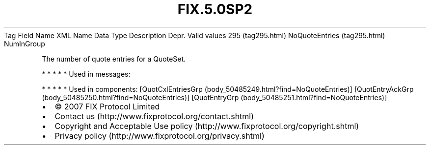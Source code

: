 .TH FIX.5.0SP2 "" "" "Tag #295"
Tag
Field Name
XML Name
Data Type
Description
Depr.
Valid values
295 (tag295.html)
NoQuoteEntries (tag295.html)
NumInGroup
.PP
The number of quote entries for a QuoteSet.
.PP
   *   *   *   *   *
Used in messages:
.PP
   *   *   *   *   *
Used in components:
[QuotCxlEntriesGrp (body_50485249.html?find=NoQuoteEntries)]
[QuotEntryAckGrp (body_50485250.html?find=NoQuoteEntries)]
[QuotEntryGrp (body_50485251.html?find=NoQuoteEntries)]

.PD 0
.P
.PD

.PP
.PP
.IP \[bu] 2
© 2007 FIX Protocol Limited
.IP \[bu] 2
Contact us (http://www.fixprotocol.org/contact.shtml)
.IP \[bu] 2
Copyright and Acceptable Use policy (http://www.fixprotocol.org/copyright.shtml)
.IP \[bu] 2
Privacy policy (http://www.fixprotocol.org/privacy.shtml)
